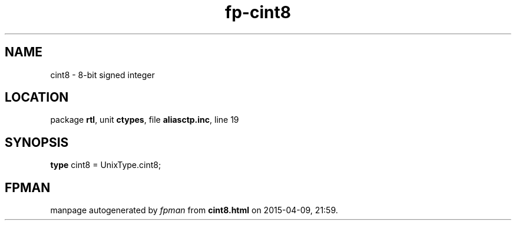 .\" file autogenerated by fpman
.TH "fp-cint8" 3 "2014-03-14" "fpman" "Free Pascal Programmer's Manual"
.SH NAME
cint8 - 8-bit signed integer
.SH LOCATION
package \fBrtl\fR, unit \fBctypes\fR, file \fBaliasctp.inc\fR, line 19
.SH SYNOPSIS
\fBtype\fR cint8 = UnixType.cint8;
.SH FPMAN
manpage autogenerated by \fIfpman\fR from \fBcint8.html\fR on 2015-04-09, 21:59.

